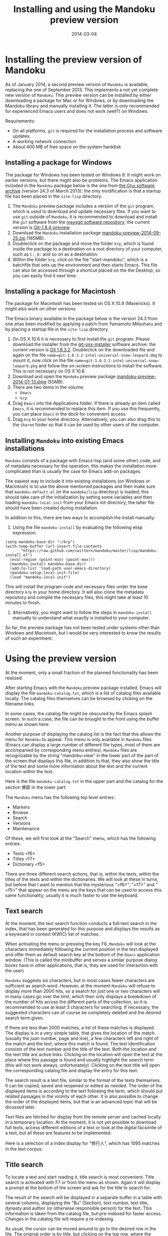 #+TITLE: Installing and using the Mandoku preview version
#+DATE: 2014-03-04
#+OPTIONS: toc:nil ^:nil

* Installing the preview version of Mandoku

  As of January 2014, a second preview version of =Mandoku= is
  available, replacing the one of September 2013.  This implements a
  not yet complete new version of =Mandoku=.  This preview version can
  be installed by either downloading a package for Mac or for Windows,
  or by downloading the Mandoku library and manually installing it.
  The latter is only recommended for experienced Emacs users and does
  not work (well?) on Windows.

  Requirements:
  - On all platforms, =git= is required for the installation process
    and software updates.
  - A working network connection
  - About 400 MB of free space on the system harddisk

** Installing a package for Windows

   The package for Windows has been tested on Windows 8.  It might
   work on earlier versions, but there might also be problems.  The
   Emacs application included in the =Mandoku= package below is the
   one from [[http://ftp.gnu.org/gnu/emacs/windows/emacs-24.3-bin-i386.zip][the Gnu software archive]] (version 24.3 of March 2013); the
   only modification is that a startup file has been placed in the
   =site-lisp= directory.
   
   1. The =Mandoku= preview package includes a version of the =git=
      program, which is used to download and update necessary
      files. If you want to use =git= outside of =Mandoku=, it is
      recommended to download and install the =git= software from the
      [[http://code.google.com/p/msysgit/downloads/list?q=full+installer+official+git][msysgit software repository]]; the current version is
      [[http://code.google.com/p/msysgit/downloads/list?q=full+installer+official+git][Git-1.9.4-preview]].
   2. Download the =Mandoku= installation package
      [[file:data/mandoku-preview-2014-09-25.zip][mandoku-preview-2014-09-25.zip]]
      (165MB).
   3. Doubleclick on the package and move the folder =krp=, which is
      found inside the package to a destination on a root directory of
      your computer, such as =C:=, =D:= and so on as a destination.
   4. Within the folder =krp=, click on the file "start-mandoku",
      which is a batchfile that sets up the environment and then
      starts Emacs. This file can also be accessed through a shortcut
      placed on the the Desktop, so you can easily find it next time.

      

** Installing a package for Macintosh

   The package for Macintosh has been tested on OS X 10.9 (Mavericks).
   It might also work on other versions.

   The Emacs binary available in the package below is the version 24.3 from one ahas been modified
   by applying a patch from Yamamoto Mitsuharu and by placing a
   startup file in the =site-lisp= directory.

   1. On OS X 10.6 it is necessary to first install the =git=
      program. Please download the installer from the
      [[http://code.google.com/p/git-osx-installer/][git-osx-installer]] software archive: the current version is [[http://code.google.com/p/git-osx-installer/downloads/detail?name=git-1.8.3.2-intel-universal-snow-leopard.dmg&can=3&q=&sort=-uploaded][Git
      1.8.3.2]]. Doubleclick on the downloaded file and again on the
      file =name=git-1.8.3.2-intel-universal-snow-leopard.dmg= to
      mount it, now click on the file
      =name=git-1.8.3.2-intel-universal-snow-leopard.pkg= and follow
      the on-screen instructions to install the software.  This is not
      necessary on OS X 10.8.
   2. Download and open the =Mandoku= preview package [[file:data/mandoku-preview-2014-01-13.dmg][mandoku-preview-2014-01-13.dmg]] (55MB).
   3. There are two items in the volume:
      - =Emacs=
      - =krp=
   4. Drag =Emacs= into the Applications folder.  If there is already
      an item called =Emacs=, it is recommended to replace this
      item. If you use this frequently, you can place =Emacs= in the
      dock for convenient access.
   5. Drag =krp= to your home directory. Alternatively, you can also
      drag this to the =Shared= folder so that it can be used by other
      users of the computer.



** Installing =Mandoku= into existing Emacs installations

   =Mandoku= consists of a package with Emacs-lisp (and some other)
   code, and of metadata necessary for the operation, this makes the
   installation more complicated than is usually the case for Emacs
   add-on packages.

   The easiest way to include it into existing installations (on
   Windows or Macintosh) is to use the above mentioned packages and
   then make sure that =mandoku-default.el= (in the =mandoku/lisp=
   directory) is loaded; this should take care of the initialization
   by setting some variables and then loading =mandoku-local-init=
   from your Emacs init directory; the latter file should have been
   created during installation.
   
   In addition to this, there are two ways to accomplish the install manually:
   1. Using the file =mandoku-install= by evaluating the following
      elisp expression:
#+BEGIN_SRC elisp
(setq mandoku-base-dir "~/krp")
(with-temp-buffer (url-insert-file-contents 
       "https://raw.github.com/cwittern/mandoku/master/lisp/mandoku-install.el")
  (eval-region (point-min) (point-max)))
  (mandoku-install mandoku-base-dir)
  (add-to-list 'load-path user-emacs-directory)
  (mandoku-setup-local-init-file)
  (load "mandoku-local-init")
#+END_SRC
      This will install the program code and necessary files under the
      base directory =krp= in your home directory. It will also clone
      the metadata repository and compile the necessary files, this
      might take at least 10 minutes to finish.



   2. Alternatively, you might want to follow the steps in
      =mandoku-install= manually to understand what exactly is
      installed to your computer.  

      
   So far, the preview package has not been tested under systems other
   than Windows and Macintosh, but I would be very interested to know
   the results of such an experiment.





* Using the preview version

  At the moment, only a small fraction of the planned functionality
  has been realized.

  After starting Emacs with the =Mandoku= preview package installed,
  Emacs will display the file =mandoku-catalog.txt=, which is a list
  of catalog files available locally.  The catalog files themselves
  can be browsed by clicking on the filename links.  

  In some cases, the catalog file might be obscured by the Emacs splash screen. In such a case, the file can be brought to the front using the buffer menu as shown here:
#+ATTR_HTML: :alt Emacs splash screen  :width 600
[[file:images/emacs-splash.png]]

  Another purpose of displaying the catalog list is the fact that this
  allows the menu for =Mandoku= to appear.  This menu is only
  available in =Mandoku= files (Emacs can display a large number of
  different file types, most of them are accompanied by corresponding
  menu entries).  =Mandoku= files are recognizable by the string
  "mandoku-view" in the lower part of the part of the screen that
  displays this file, in addition to that, they also show the title of
  the text and some more information about the text and the current
  location within the text.

  Here is the file =mandoku-catalog.txt= in the upper part and the
  catalog for the section 佛部 in the lower part:

#+ATTR_HTML: :alt Mandoku catalog file  :width 600
[[file:images/mandoku-catalog-txt.png]]


  The =Mandoku= menu has the following top level entries:
  - Markers
  - Browse
  - Search
  - Versions
  - Maintenance

  Of these, we will first look at the "Search" menu, which has the following entries:
  - Texts       <f6>
  - Titles      <f7>
  - Dictionary  <f5>

  There are three different search actions, that is, within the texts,
  within the titles of the texts and within the dictionaries.  We will
  look at these in turns, but before that I want to mention that the
  mysterious "<f6>", "<f7>" and "<f5>" that appear on the menu are the
  keys that can be used to access this same functionality; usually it
  is much faster to use the keyboard.
  
** Text search
   At the moment, the text search function conducts a full-text search
   in the index, that has been generated for this purpose and displays
   the results as a keywoard in context (KWIC) list of matches. 

   When activating the menu or pressing the key F6, =Mandoku= will
   look at the characters immediately following the current position
   in the text displayed and offer them as default search key at the
   bottom of the =Emacs= application window. (This is called the
   minibuffer and serves a similar purpose dialog boxes have in other
   applications, that is, they are used for interaction with the user)

   =Mandoku= suggests six characters, but in most cases fewer
   characters are sufficient as search word.  However, at the moment
   =Mandoku= will refuse to display more than 2000 hits, so a search
   for just one or two characters will in many cases go over the
   limit, which then only displays a breakdown of the number of hits
   across the different parts of the collection, so it is recommended
   to use at least 3 characters for searching. If necessary, the
   suggested characters can of course be completely deleted and the
   desired search term given.

   If there are less than 2000 matches, a list of these matches is
   displayed. The display is in a very simple table, that gives the
   location of the match (usually the /juan/ number, page and line), a
   few characters left and right of the match and the text, where this
   match is found.  The text identification consists of the text
   number and the title of the text.  Both the location and the text
   title are active links.  Clicking on the location will open the
   text at the place where this passage is found and usually highlight
   the search term (this will not work always,
   unfortunately). Clicking on the text title will open the
   corresponding catalog file and display the entry for this text.

   The search result is a text file, similar to the format of the
   texts themselves.  It can be copied, saved and reopened or edited
   as needed. The order of the displayed items is according to the
   text following the term, which should put related passages in the
   vicinity of each other.  It is also possible to change the order of
   the displayed items, but that is an advanced topic that will be
   dicussed later.

   Text files are fetched for display from the remote server and
   cached locally in a temporary location.  At the moment, it is not
   yet possible to download full texts, access different editions of a
   text or look at the digital facsimile of a text, but all these are
   features to be implemented.

   Here is a selection of a index display for "修行人", which has 1095 matches in the text corpus:

#+ATTR_HTML: :alt Emacs index display  :width 500
[[file:images/mandoku-index-1.png]]

** Title search
   To locate a text and start reading it, title search is most
   convenient. Title search is activated with F7 or from the menu as
   shown.  Again it will display a prompt at the bottom of the screen
   and ask for the title to search for.  

   The result of the search will be displayed in a separate buffer in
   a table with several columns, displaying the "Bu" (Section), text
   number, text title, dynasty and author (or otherwise responsible
   person) for the text.  This information is taken from the catalog
   file, but pre-indexed for faster access.  Changes in the catalog
   file will require a re-indexing. 

   As usual, the cursor can be moved around to go to the desired row
   in the file. The original order is by title, but clicking on the
   top row, where the column names are displayed, will change the sort
   order according to the column, this allows for example texts from
   the same dynasty or the same author to be displayed closely
   together. On the row with the desired text, pressing "t" (text)
   will display the text, while pressing "i" (information) or "c"
   (catalog) will go to the catalog entry.

   Here is an example of the title display:
#+ATTR_HTML: :alt Emacs title display  :width 500
[[file:images/mandoku-title-search-1.png]]

** Dictionary search

   Dictionary search is initiated by pressing F5. If some text has
   been selected, this selected text will be the search term.
   Otherwise, the line of text that is currently displayed will be the
   searched for.  For every string of one or more characters that has
   an entry in at least one of the dictionaries, an item is generated
   in the dictionary display.  In the dictionary display buffer, the
   first line will display the text location, if one had been
   identified, the following lines, beginning with two "**" characters
   will contain the dictionary information.  Moving the cursor (or
   "point") to the beginning of this line and then pressing the "tab"
   key will open the display and reveal a list of the dictionaries
   that contain this term. Pressing the "tab" key again will open all
   dictionary entries at the same time. This might be a bit confusing,
   in which case one can move the point to the beginning of the
   desired line and press "tab" again. Some dictionaries have the full
   text, others have only a reference to the page (and volume) where
   the entry is found.  These are listed under the last entry "其他詞典".

   Here is an example of a dictionary search, in this case for "周易", which will display three items:
#+ATTR_HTML: :alt Emacs dictionary result display  :width 300
[[file:images/mandoku-dict-1.png]]

  Pressing tab on the start of the line displaying "** 周易" changes the display to:
#+ATTR_HTML: :alt Emacs dictionary result display  :width 400
[[file:images/mandoku-dict-2.png]]

  And here is what is displayed under "其他詞典":
#+ATTR_HTML: :alt Emacs dictionary result display  :width 400
[[file:images/mandoku-dict-3.png]]
   
